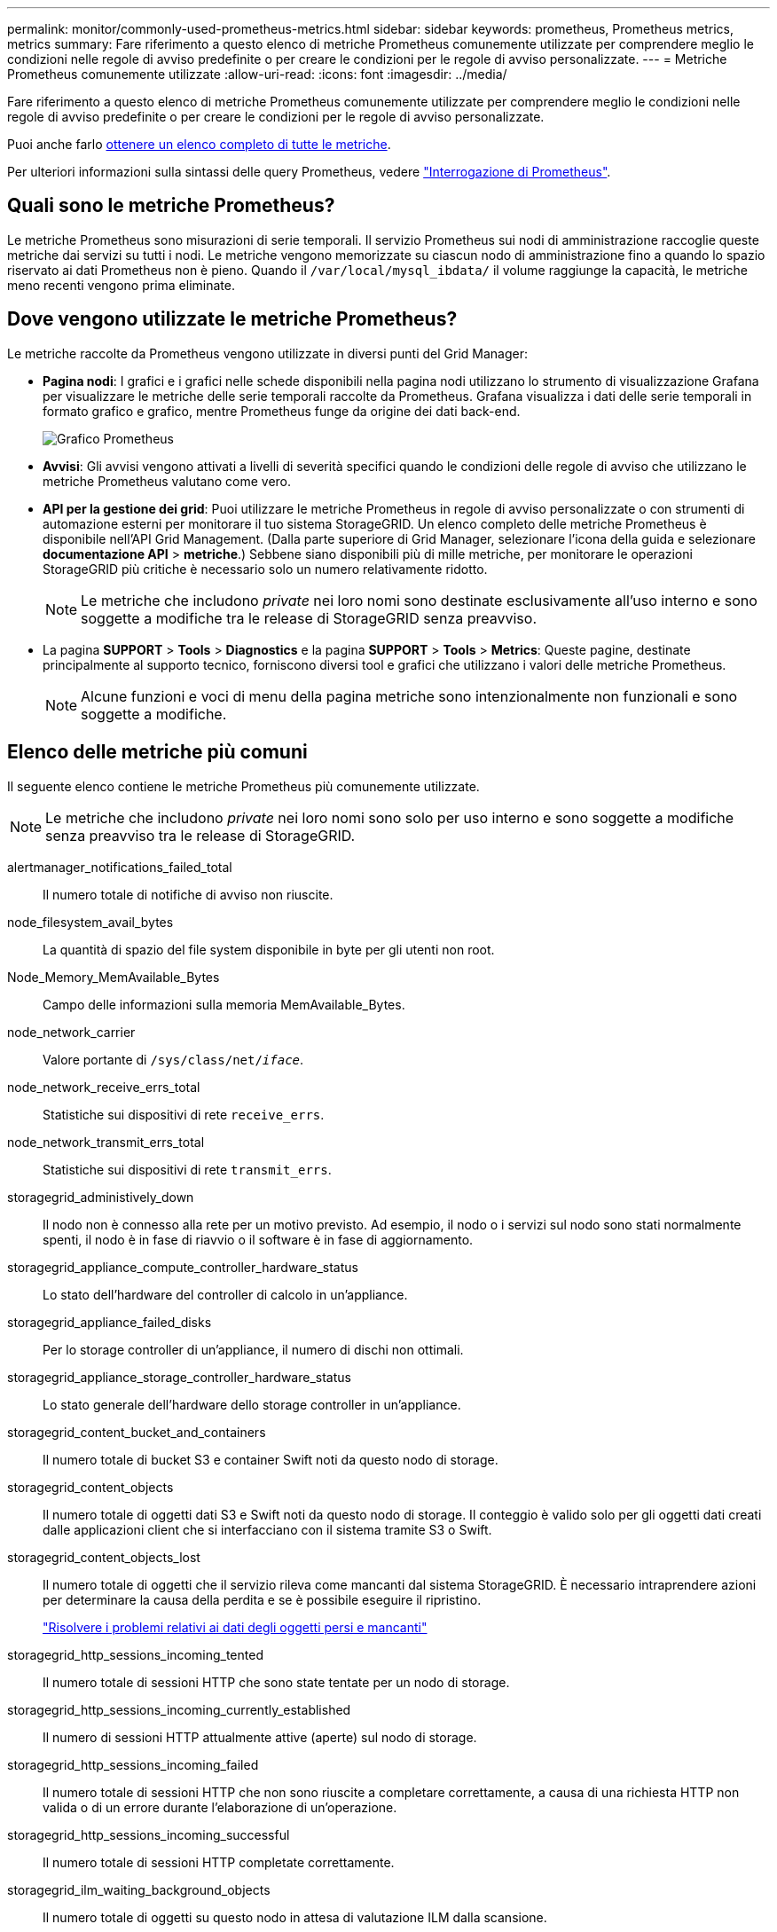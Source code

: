 ---
permalink: monitor/commonly-used-prometheus-metrics.html 
sidebar: sidebar 
keywords: prometheus, Prometheus metrics, metrics 
summary: Fare riferimento a questo elenco di metriche Prometheus comunemente utilizzate per comprendere meglio le condizioni nelle regole di avviso predefinite o per creare le condizioni per le regole di avviso personalizzate. 
---
= Metriche Prometheus comunemente utilizzate
:allow-uri-read: 
:icons: font
:imagesdir: ../media/


[role="lead"]
Fare riferimento a questo elenco di metriche Prometheus comunemente utilizzate per comprendere meglio le condizioni nelle regole di avviso predefinite o per creare le condizioni per le regole di avviso personalizzate.

Puoi anche farlo <<obtain-all-metrics,ottenere un elenco completo di tutte le metriche>>.

Per ulteriori informazioni sulla sintassi delle query Prometheus, vedere https://prometheus.io/docs/prometheus/latest/querying/basics/["Interrogazione di Prometheus"^].



== Quali sono le metriche Prometheus?

Le metriche Prometheus sono misurazioni di serie temporali. Il servizio Prometheus sui nodi di amministrazione raccoglie queste metriche dai servizi su tutti i nodi. Le metriche vengono memorizzate su ciascun nodo di amministrazione fino a quando lo spazio riservato ai dati Prometheus non è pieno. Quando il `/var/local/mysql_ibdata/` il volume raggiunge la capacità, le metriche meno recenti vengono prima eliminate.



== Dove vengono utilizzate le metriche Prometheus?

Le metriche raccolte da Prometheus vengono utilizzate in diversi punti del Grid Manager:

* *Pagina nodi*: I grafici e i grafici nelle schede disponibili nella pagina nodi utilizzano lo strumento di visualizzazione Grafana per visualizzare le metriche delle serie temporali raccolte da Prometheus. Grafana visualizza i dati delle serie temporali in formato grafico e grafico, mentre Prometheus funge da origine dei dati back-end.
+
image::../media/nodes_page_network_traffic_graph.png[Grafico Prometheus]

* *Avvisi*: Gli avvisi vengono attivati a livelli di severità specifici quando le condizioni delle regole di avviso che utilizzano le metriche Prometheus valutano come vero.
* *API per la gestione dei grid*: Puoi utilizzare le metriche Prometheus in regole di avviso personalizzate o con strumenti di automazione esterni per monitorare il tuo sistema StorageGRID. Un elenco completo delle metriche Prometheus è disponibile nell'API Grid Management. (Dalla parte superiore di Grid Manager, selezionare l'icona della guida e selezionare *documentazione API* > *metriche*.) Sebbene siano disponibili più di mille metriche, per monitorare le operazioni StorageGRID più critiche è necessario solo un numero relativamente ridotto.
+

NOTE: Le metriche che includono _private_ nei loro nomi sono destinate esclusivamente all'uso interno e sono soggette a modifiche tra le release di StorageGRID senza preavviso.

* La pagina *SUPPORT* > *Tools* > *Diagnostics* e la pagina *SUPPORT* > *Tools* > *Metrics*: Queste pagine, destinate principalmente al supporto tecnico, forniscono diversi tool e grafici che utilizzano i valori delle metriche Prometheus.
+

NOTE: Alcune funzioni e voci di menu della pagina metriche sono intenzionalmente non funzionali e sono soggette a modifiche.





== Elenco delle metriche più comuni

Il seguente elenco contiene le metriche Prometheus più comunemente utilizzate.


NOTE: Le metriche che includono _private_ nei loro nomi sono solo per uso interno e sono soggette a modifiche senza preavviso tra le release di StorageGRID.

alertmanager_notifications_failed_total:: Il numero totale di notifiche di avviso non riuscite.
node_filesystem_avail_bytes:: La quantità di spazio del file system disponibile in byte per gli utenti non root.
Node_Memory_MemAvailable_Bytes:: Campo delle informazioni sulla memoria MemAvailable_Bytes.
node_network_carrier:: Valore portante di `/sys/class/net/_iface_`.
node_network_receive_errs_total:: Statistiche sui dispositivi di rete `receive_errs`.
node_network_transmit_errs_total:: Statistiche sui dispositivi di rete `transmit_errs`.
storagegrid_administively_down:: Il nodo non è connesso alla rete per un motivo previsto. Ad esempio, il nodo o i servizi sul nodo sono stati normalmente spenti, il nodo è in fase di riavvio o il software è in fase di aggiornamento.
storagegrid_appliance_compute_controller_hardware_status:: Lo stato dell'hardware del controller di calcolo in un'appliance.
storagegrid_appliance_failed_disks:: Per lo storage controller di un'appliance, il numero di dischi non ottimali.
storagegrid_appliance_storage_controller_hardware_status:: Lo stato generale dell'hardware dello storage controller in un'appliance.
storagegrid_content_bucket_and_containers:: Il numero totale di bucket S3 e container Swift noti da questo nodo di storage.
storagegrid_content_objects:: Il numero totale di oggetti dati S3 e Swift noti da questo nodo di storage. Il conteggio è valido solo per gli oggetti dati creati dalle applicazioni client che si interfacciano con il sistema tramite S3 o Swift.
storagegrid_content_objects_lost:: Il numero totale di oggetti che il servizio rileva come mancanti dal sistema StorageGRID. È necessario intraprendere azioni per determinare la causa della perdita e se è possibile eseguire il ripristino.
+
--
link:../troubleshoot/troubleshooting-lost-and-missing-object-data.html["Risolvere i problemi relativi ai dati degli oggetti persi e mancanti"]

--
storagegrid_http_sessions_incoming_tented:: Il numero totale di sessioni HTTP che sono state tentate per un nodo di storage.
storagegrid_http_sessions_incoming_currently_established:: Il numero di sessioni HTTP attualmente attive (aperte) sul nodo di storage.
storagegrid_http_sessions_incoming_failed:: Il numero totale di sessioni HTTP che non sono riuscite a completare correttamente, a causa di una richiesta HTTP non valida o di un errore durante l'elaborazione di un'operazione.
storagegrid_http_sessions_incoming_successful:: Il numero totale di sessioni HTTP completate correttamente.
storagegrid_ilm_waiting_background_objects:: Il numero totale di oggetti su questo nodo in attesa di valutazione ILM dalla scansione.
storagegrid_ilm_waiting_client_evaluation_objects_per_second:: La velocità corrente alla quale gli oggetti vengono valutati in base al criterio ILM su questo nodo.
storagegrid_ilm_waiting_client_objects:: Il numero totale di oggetti su questo nodo in attesa di valutazione ILM dalle operazioni del client (ad esempio, acquisizione).
storagegrid_ilm_waiting_total_objects:: Il numero totale di oggetti in attesa di valutazione ILM.
storagegrid_ilm_scan_objects_per_second:: La velocità con cui gli oggetti di proprietà di questo nodo vengono sottoposti a scansione e messi in coda per ILM.
storagegrid_ilm_scan_period_estimated_minutes:: Il tempo stimato per completare una scansione ILM completa su questo nodo.
+
--
*Nota:* Una scansione completa non garantisce che ILM sia stato applicato a tutti gli oggetti di proprietà di questo nodo.

--
storagegrid_load_balancer_endpoint_cert_expiry_time:: Il tempo di scadenza del certificato endpoint del bilanciamento del carico in secondi dall'epoca.
storagegrid_metadata_queries_average_latency_millisecondi:: Il tempo medio richiesto per eseguire una query sull'archivio di metadati tramite questo servizio.
storagegrid_network_received_bytes:: La quantità totale di dati ricevuti dall'installazione.
storagegrid_network_transmitted_bytes:: La quantità totale di dati inviati dall'installazione.
storagegrid_node_cpu_utilization_percent:: La percentuale di tempo CPU disponibile attualmente utilizzata da questo servizio. Indica la disponibilità del servizio. La quantità di tempo CPU disponibile dipende dal numero di CPU del server.
storagegrid_ntp_chouged_time_source_offset_millisecondi:: Offset sistematico del tempo fornito da una fonte di tempo scelta. L'offset viene introdotto quando il ritardo per raggiungere un'origine temporale non è uguale al tempo richiesto per l'origine temporale per raggiungere il client NTP.
storagegrid_ntp_locked:: Il nodo non è bloccato su un server NTP (Network Time Protocol).
storagegrid_s3_data_transfers_bytes_ingested:: La quantità totale di dati acquisiti dai client S3 a questo nodo di storage dall'ultima reimpostazione dell'attributo.
storagegrid_s3_data_transfers_bytes_retrieved:: La quantità totale di dati recuperati dai client S3 da questo nodo di storage dall'ultima reimpostazione dell'attributo.
storagegrid_s3_operations_failed:: Il numero totale di operazioni S3 non riuscite (codici di stato HTTP 4xx e 5xx), escluse quelle causate da un errore di autorizzazione S3.
storagegrid_s3_operations_successful:: Il numero totale di operazioni S3 riuscite (codice di stato HTTP 2xx).
storagegrid_s3_operations_non autorizzato:: Il numero totale di operazioni S3 non riuscite che sono il risultato di un errore di autorizzazione.
storagegrid_servercertificate_management_interface_cert_expiry_days:: Il numero di giorni prima della scadenza del certificato dell'interfaccia di gestione.
storagegrid_servercertificate_storage_api_endpoints_cert_expiry_days:: Il numero di giorni prima della scadenza del certificato API dello storage a oggetti.
storagegrid_service_cpu_seconds:: La quantità di tempo cumulativa in cui la CPU è stata utilizzata da questo servizio dopo l'installazione.
storagegrid_service_memory_usage_bytes:: La quantità di memoria (RAM) attualmente utilizzata da questo servizio. Questo valore è identico a quello visualizzato dall'utility principale di Linux come RES.
storagegrid_service_network_received_bytes:: La quantità totale di dati ricevuti dal servizio dopo l'installazione.
storagegrid_service_network_transmitted_bytes:: La quantità totale di dati inviati da questo servizio.
storagegrid_service_reavvies:: Il numero totale di riavvii del servizio.
storagegrid_service_runtime_seconds:: Il tempo totale di esecuzione del servizio dopo l'installazione.
storagegrid_service_uptime_seconds:: Il tempo totale di esecuzione del servizio dall'ultimo riavvio.
storagegrid_storage_state_current:: Lo stato corrente dei servizi di storage. I valori degli attributi sono:
+
--
* 10 = non in linea
* 15 = manutenzione
* 20 = sola lettura
* 30 = Online


--
storagegrid_storage_status:: Lo stato corrente dei servizi di storage. I valori degli attributi sono:
+
--
* 0 = Nessun errore
* 10 = in transizione
* 20 = spazio libero insufficiente
* 30 = Volume(i) non disponibile
* 40 = errore


--
storagegrid_storage_utilization_data_bytes:: Una stima delle dimensioni totali dei dati di oggetti replicati e con erasure coding sul nodo storage.
storagegrid_storage_utilization_metadata_allowed_bytes:: Lo spazio totale sul volume 0 di ciascun nodo di storage consentito per i metadati dell'oggetto. Questo valore è sempre inferiore allo spazio effettivo riservato ai metadati su un nodo, perché una parte dello spazio riservato è necessaria per le operazioni essenziali del database (come la compattazione e la riparazione) e i futuri aggiornamenti hardware e software. Lo spazio consentito per i metadati dell'oggetto controlla la capacità complessiva degli oggetti.
storagegrid_storage_utilization_metadata_bytes:: La quantità di metadati oggetto sul volume di storage 0, in byte.
storagegrid_storage_utilization_total_space_bytes:: La quantità totale di spazio di storage allocato a tutti gli archivi di oggetti.
storagegrid_storage_utilization_usable_space_bytes:: La quantità totale di spazio di storage a oggetti rimanente. Calcolato sommando la quantità di spazio disponibile per tutti gli archivi di oggetti sul nodo di storage.
storagegrid_swift_data_transfers_bytes_ingested:: La quantità totale di dati acquisiti dai client Swift a questo nodo di storage dall'ultima reimpostazione dell'attributo.
storagegrid_swift_data_transfers_bytes_retrieved:: La quantità totale di dati recuperati dai client Swift da questo nodo di storage dall'ultima reimpostazione dell'attributo.
storagegrid_swift_operations_failed:: Il numero totale di operazioni Swift non riuscite (codici di stato HTTP 4xx e 5xx), escluse quelle causate da un errore di autorizzazione Swift.
storagegrid_swift_operations_successful:: Il numero totale di operazioni Swift riuscite (codice di stato HTTP 2xx).
storagegrid_swift_operations_inhautorizzata:: Il numero totale di operazioni Swift non riuscite che sono il risultato di un errore di autorizzazione (codici di stato HTTP 401, 403, 405).
storagegrid_tenant_usage_data_bytes:: La dimensione logica di tutti gli oggetti per il tenant.
storagegrid_tenant_usage_object_count:: Il numero di oggetti per il tenant.
storagegrid_tenant_usage_quota_byte:: La quantità massima di spazio logico disponibile per gli oggetti del tenant. Se non viene fornita una metrica di quota, è disponibile una quantità illimitata di spazio.




== Ottieni un elenco di tutte le metriche

[[Obtain-all-metrics]]per ottenere l'elenco completo delle metriche, utilizza l'API Grid Management.

. Nella parte superiore di Grid Manager, selezionare l'icona della guida e selezionare *documentazione API*.
. Individuare le operazioni *metriche*.
. Eseguire `GET /grid/metric-names` operazione.
. Scarica i risultati.

